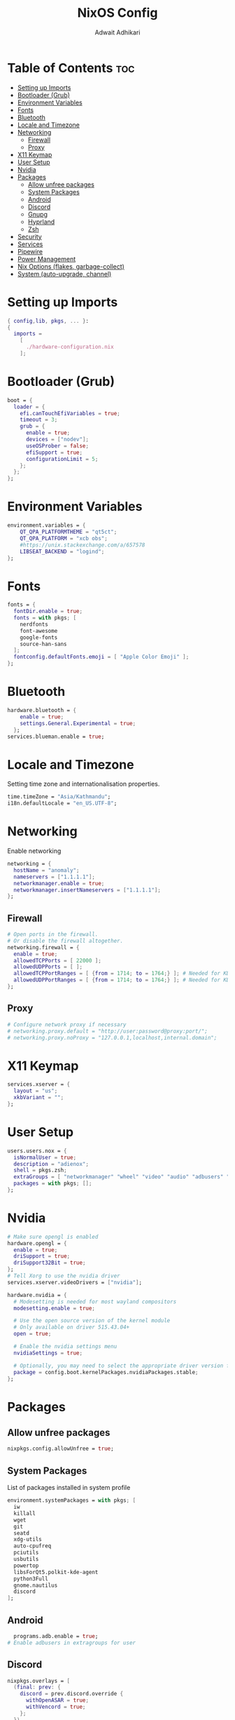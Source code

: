 #+title: NixOS Config
#+Description: NixOS configuration file
#+Property: header-args :tangle configuration.nix
#+Author: Adwait Adhikari

* Table of Contents :toc:
- [[#setting-up-imports][Setting up Imports]]
- [[#bootloader-grub][Bootloader (Grub)]]
- [[#environment-variables][Environment Variables]]
- [[#fonts][Fonts]]
- [[#bluetooth][Bluetooth]]
- [[#locale-and-timezone][Locale and Timezone]]
- [[#networking][Networking]]
  - [[#firewall][Firewall]]
  - [[#proxy][Proxy]]
- [[#x11-keymap][X11 Keymap]]
- [[#user-setup][User Setup]]
- [[#nvidia][Nvidia]]
- [[#packages][Packages]]
  - [[#allow-unfree-packages][Allow unfree packages]]
  - [[#system-packages][System Packages]]
  - [[#android][Android]]
  - [[#discord][Discord]]
  - [[#gnupg][Gnupg]]
  - [[#hyprland][Hyprland]]
  - [[#zsh][Zsh]]
- [[#security][Security]]
- [[#services][Services]]
- [[#pipewire][Pipewire]]
- [[#power-management][Power Management]]
- [[#nix-options-flakes-garbage-collect][Nix Options (flakes, garbage-collect)]]
- [[#system-auto-upgrade-channel][System (auto-upgrade, channel)]]

* Setting up Imports
#+begin_src nix
{ config,lib, pkgs, ... }:
{
  imports =
    [
      ./hardware-configuration.nix
    ];
#+end_src

* Bootloader (Grub)
#+begin_src nix
  boot = {
    loader = {
      efi.canTouchEfiVariables = true;
      timeout = 3;
      grub = {
        enable = true;
        devices = ["nodev"];
        useOSProber = false;
        efiSupport = true;
        configurationLimit = 5;
      };
    };
  };
#+end_src

* Environment Variables
#+begin_src nix
  environment.variables = {
      QT_QPA_PLATFORMTHEME = "qt5ct";
      QT_QPA_PLATFORM = "xcb obs";
      #https://unix.stackexchange.com/a/657578
      LIBSEAT_BACKEND = "logind";
  };
#+end_src

* Fonts
#+begin_src nix
  fonts = {
    fontDir.enable = true;
    fonts = with pkgs; [
      nerdfonts
      font-awesome
      google-fonts
      source-han-sans
    ];
    fontconfig.defaultFonts.emoji = [ "Apple Color Emoji" ];
  };
#+end_src

* Bluetooth
#+begin_src nix
  hardware.bluetooth = {
      enable = true;
      settings.General.Experimental = true;
    };
  services.blueman.enable = true;
#+end_src

* Locale and Timezone
Setting time zone and internationalisation properties.
#+begin_src nix
  time.timeZone = "Asia/Kathmandu";
  i18n.defaultLocale = "en_US.UTF-8";
#+end_src

* Networking
Enable networking
#+begin_src nix
  networking = {
    hostName = "anomaly";
    nameservers = ["1.1.1.1"];
    networkmanager.enable = true;
    networkmanager.insertNameservers = ["1.1.1.1"];
  };
#+end_src

** Firewall
#+begin_src nix
  # Open ports in the firewall.
  # Or disable the firewall altogether.
  networking.firewall = {
    enable = true;
    allowedTCPPorts = [ 22000 ];
    allowedUDPPorts = [ ];
    allowedTCPPortRanges = [ {from = 1714; to = 1764;} ]; # Needed for KDE connect
    allowedUDPPortRanges = [ {from = 1714; to = 1764;} ]; # Needed for KDE connect
  };
#+end_src

** Proxy
#+begin_src nix
  # Configure network proxy if necessary
  # networking.proxy.default = "http://user:password@proxy:port/";
  # networking.proxy.noProxy = "127.0.0.1,localhost,internal.domain";
#+end_src

* X11 Keymap
#+begin_src nix
  services.xserver = {
    layout = "us";
    xkbVariant = "";
  };
#+end_src

* User Setup
#+begin_src nix
  users.users.nox = {
    isNormalUser = true;
    description = "adienox";
    shell = pkgs.zsh;
    extraGroups = [ "networkmanager" "wheel" "video" "audio" "adbusers" "input" ];
    packages = with pkgs; [];
  };
#+end_src

* Nvidia
#+begin_src nix
  # Make sure opengl is enabled
  hardware.opengl = {
    enable = true;
    driSupport = true;
    driSupport32Bit = true;
  };
  # Tell Xorg to use the nvidia driver
  services.xserver.videoDrivers = ["nvidia"];

  hardware.nvidia = {
    # Modesetting is needed for most wayland compositors
    modesetting.enable = true;

    # Use the open source version of the kernel module
    # Only available on driver 515.43.04+
    open = true;

    # Enable the nvidia settings menu
    nvidiaSettings = true;

    # Optionally, you may need to select the appropriate driver version for your specific GPU.
    package = config.boot.kernelPackages.nvidiaPackages.stable;
  };
#+end_src

* Packages
** Allow unfree packages
#+begin_src nix
  nixpkgs.config.allowUnfree = true;
#+end_src

** System Packages
List of packages installed in system profile
#+begin_src nix
  environment.systemPackages = with pkgs; [
    iw
    killall
    wget
    git
    seatd
    xdg-utils
    auto-cpufreq
    pciutils
    usbutils
    powertop
    libsForQt5.polkit-kde-agent
    python3Full
    gnome.nautilus
    discord
  ];
#+end_src

** Android
#+begin_src nix
  programs.adb.enable = true;
# Enable adbusers in extragroups for user
#+end_src

** Discord
#+begin_src nix
  nixpkgs.overlays = [
    (final: prev: {
      discord = prev.discord.override {
        withOpenASAR = true;
        withVencord = true;
      };
    })
  ];
#+end_src

** Gnupg
#+begin_src nix
  programs.gnupg.agent = {
    enable = true;
    enableSSHSupport = true;
  };
#+end_src

** Hyprland
#+begin_src nix
  programs.hyprland = {
    enable = true;
    xwayland = {
      hidpi = true;
      enable = true;
    };
  };
#+end_src

** Zsh
#+begin_src nix
  programs.zsh = {
    enable = true;
    enableCompletion = true;
    enableBashCompletion = true;
  };
  environment.shells = with pkgs; [ zsh ];
#+end_src

* Security
#+begin_src nix
  security = {
    polkit.enable = true;
    pam.services.swaylock = {
        text = ''
        auth include login
        '';
    };
    pam.services.nox.enableGnomeKeyring = true;
  };
#+end_src

* Services
#+begin_src nix
  services = {
    gnome.gnome-keyring.enable = true;
    dbus.enable = true;
    auto-cpufreq.enable = true;
    openssh.enable = true;
    udisks2.enable = true;
    gvfs.enable = true; # Nautilus Trash
    gnome.sushi.enable = true; # Nautilus file preview

    locate = {
      enable = true;
      locate = pkgs.mlocate;
      localuser = null;
    };
  };
  xdg.portal.enable = true;
#+end_src

* Pipewire
#+begin_src nix
  sound = {
    enable = true;
    mediaKeys.enable = true;
  };

  services.pipewire = {
    enable = true;
    alsa.enable = true;
    alsa.support32Bit = true;
    pulse.enable = true;
    jack.enable = true;
  };
#+end_src

* Power Management
+ Disable Watchdogs [[https://wiki.archlinux.org/title/Improving_performance#Watchdogs][Blacklist SP5100]] [[https://wiki.archlinux.org/title/Power_management#Disabling_NMI_watchdog][NMI Watchdog]]
+ Enabling powersave on [[https://wiki.archlinux.org/title/Power_management#Network_interfaces][network interfaces]]
+ Enabling powersave on [[https://wiki.archlinux.org/title/Power_management#Intel_wireless_cards_(iwlwifi)][Iwlwifi]]
+ Enabling powersave on [[https://wiki.archlinux.org/title/Power_management#Audio][Audio]]
+ Enabling powersave on pci devices [[https://github.com/NixOS/nixpkgs/issues/211345#issuecomment-1397825573][Github Issue]]
+ Increasing virtual memory [[https://wiki.archlinux.org/title/Power_management#Writeback_Time][Writeback time]]
#+begin_src nix
  boot = {
      extraModprobeConfig =''
          options iwlwifi power_save=1
          options iwlmvm power_scheme=3
          options snd_hda_intel power_save=1
          blacklist sp5100_tco
      '';
      kernel.sysctl = {
      "kernel.nmi_watchdog" = 0;
      "vm.dirty_writeback_centisecs" = 1500;
      "vm.laptop_mode" = 5;
      };
  };
  services.udev.extraRules = ''
    ACTION=="add", SUBSYSTEM=="net", KERNEL=="wl*", RUN+="${pkgs.iw}/bin/iw dev $name set power_save on"
  '';
  systemd.tmpfiles.rules = map
          (e:
          "w /sys/bus/${e}/power/control - - - - auto"
          ) [
            "pci/devices/0000:00:00.0" # Root Complex
            "pci/devices/0000:00:00.2" # IOMMU
            "pci/devices/0000:00:01.0" # Renoir PCIe Dummy Host Bridge
            "pci/devices/0000:00:02.0" # Renoir PCIe Dummy Host Bridge
            "pci/devices/0000:00:08.0" # Renoir PCIe Dummy Host Bridge
            "pci/devices/0000:00:14.0" # FCH SMBus Controller
            "pci/devices/0000:00:14.3" # FCH LPC bridge
            "pci/devices/0000:00:18.0" # Renoir Function 0
            "pci/devices/0000:00:18.1" # Renoir Function 1
            "pci/devices/0000:00:18.2" # Renoir Function 2
            "pci/devices/0000:00:18.3" # Renoir Function 3
            "pci/devices/0000:00:18.4" # Renoir Function 4
            "pci/devices/0000:00:18.5" # Renoir Function 5
            "pci/devices/0000:00:18.6" # Renoir Function 6
            "pci/devices/0000:00:18.7" # Renoir Function 7
            "pci/devices/0000:01:00.0" # Nvidia GPU
            "pci/devices/0000:02:00.0" # Non-Volatile Memory Controller
            "pci/devices/0000:03:00.0" # Ethernet
            "pci/devices/0000:04:00.0" # Wifi
            "pci/devices/0000:05:00.0" # VGA controller
            "pci/devices/0000:05:00.2" # Encryption controller
            "pci/devices/0000:05:00.3" # Renoir/Cezanne USB 3.1
            "pci/devices/0000:05:00.5" # Audio co-processor
            "pci/devices/0000:05:00.6" # Audio controller
            "pci/devices/0000:06:00.0" # FCH SATA Controller [AHCI mode]
            "pci/devices/0000:06:00.1" # FCH SATA Controller [AHCI mode]
            "pci/devices/0000:06:00.0/ata1" # FCH SATA Controller [AHCI mode]
            "pci/devices/0000:06:00.1/ata2" # FCH SATA Controller [AHCI mode]
            "usb/devices/3-3" # USB device 3-3
            "usb/devices/3-4" # ITE device
          ];

  # systemd.tmpfiles.rules = map
  #         (e:
  #         "w /sys/class/scsi_host/${e}/link_power_management_policy - - - - med_power_with_dipm"
  #         ) [
  #           "host0" # Sata link power management Host0
  #           "host1" # Sata link power management Host1
  #         ];
#+end_src

* Nix Options (flakes, garbage-collect)
Enabling nix flakes and running garbage collection weekly
#+begin_src nix
  nix = {
    gc = {
      automatic = true;
      dates = "weekly";
      options = "--delete-older-than 7d";
    };
    package = pkgs.nixFlakes;
    extraOptions = "experimental-features = nix-command flakes";
  };
#+end_src

* System (auto-upgrade, channel)
This value determines the NixOS release from which the default settings for stateful data, like file locations and database versions on your system were taken. It‘s perfectly fine and recommended to leave this value at the release version of the first install of this system. Before changing this value read the documentation for this option (e.g. man configuration.nix or on https://nixos.org/nixos/options.html).

#+begin_src nix
  system = {
    stateVersion = "23.05";
    autoUpgrade = {
      enable = true;
      channel  = "https://nixos.org/channels/nixos-unstable";
    };
  };
}
#+end_src
